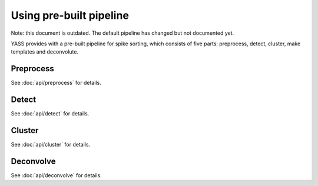 Using pre-built pipeline
========================

Note: this document is outdated. The default pipeline has changed but not
documented yet.

YASS provides with a pre-built pipeline for spike sorting, which consists of
five parts: preprocess, detect, cluster, make templates and deconvolute.


Preprocess
----------

.. blockdiag::
    :desctable:

    blockdiag {
       default_fontsize = 15;
       node_width = 120;
       node_height = 60;


       filter -> standarize -> whiten;

       filter [label="Butterworth filter", description="Apply filtering to the n_observations x n_channels data matrix (optional)"]
       standarize [label="Standarize", description="Standarize data matrix"]
       whiten [label="Whitening", description="Compute whitening filter"]
    }



See :doc:`api/preprocess` for details.


Detect
------

.. blockdiag::
    :desctable:

    blockdiag {
       default_fontsize = 15;
       node_width = 120;
       node_height = 60;

       threshold_detector -> pca -> whiten_scores;

       neural_network_detector -> autoencoder;


       threshold_detector [label="Threshold detector", description="Detect spikes using a threshold"]
       pca [label="PCA", description="Dimensionality reduction using PCA"]
       whiten_scores [label="Whiten scores", description="Apply whitening to PCA scores"]
       neural_network_detector [label="Neural Network detector", description="Detect spikes using a Neural Network"]
       autoencoder [label="Autoencoder", description="Dimensionality reduction using an autoencoder"]

    }


See :doc:`api/detect` for details.

Cluster
-------

See :doc:`api/cluster` for details.


Deconvolve
----------

.. blockdiag::
    :desctable:

    blockdiag {
       default_fontsize = 15;
       node_width = 120;
       node_height = 60;


       deconvolution -> merge

       deconvolution [label="Deconvolution", description="Deconvolute unclear spikes using the templates"]
       merge [label="Merge", description="Merge all spikes to produce the final ouput"]
    }


See :doc:`api/deconvolve` for details.
